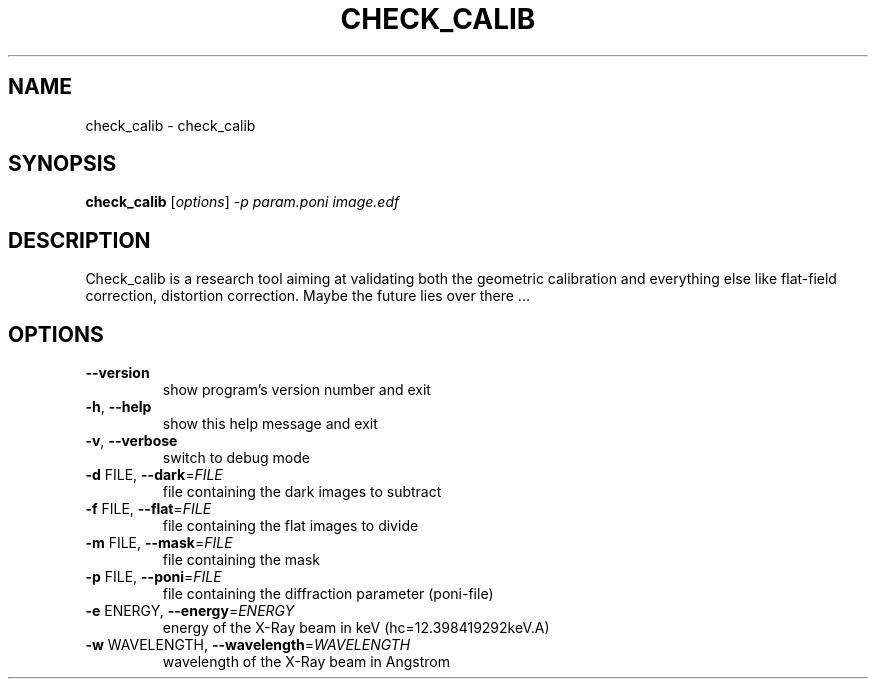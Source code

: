 .\" DO NOT MODIFY THIS FILE!  It was generated by help2man 1.38.2.
.TH CHECK_CALIB "1" "June 2013" "ESRF" "User Commands"
.SH NAME
check_calib \- check_calib
.SH SYNOPSIS
.B check_calib
[\fIoptions\fR] \fI-p param.poni image.edf\fR
.SH DESCRIPTION
Check_calib is a research tool aiming at validating both the geometric
calibration and everything else like flat\-field correction, distortion
correction. Maybe the future lies over there ...
.SH OPTIONS
.TP
\fB\-\-version\fR
show program's version number and exit
.TP
\fB\-h\fR, \fB\-\-help\fR
show this help message and exit
.TP
\fB\-v\fR, \fB\-\-verbose\fR
switch to debug mode
.TP
\fB\-d\fR FILE, \fB\-\-dark\fR=\fIFILE\fR
file containing the dark images to subtract
.TP
\fB\-f\fR FILE, \fB\-\-flat\fR=\fIFILE\fR
file containing the flat images to divide
.TP
\fB\-m\fR FILE, \fB\-\-mask\fR=\fIFILE\fR
file containing the mask
.TP
\fB\-p\fR FILE, \fB\-\-poni\fR=\fIFILE\fR
file containing the diffraction parameter (poni\-file)
.TP
\fB\-e\fR ENERGY, \fB\-\-energy\fR=\fIENERGY\fR
energy of the X\-Ray beam in keV (hc=12.398419292keV.A)
.TP
\fB\-w\fR WAVELENGTH, \fB\-\-wavelength\fR=\fIWAVELENGTH\fR
wavelength of the X\-Ray beam in Angstrom
